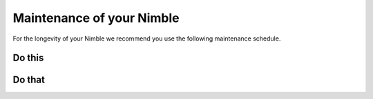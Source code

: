 .. Zesty Technology documentation master file, created by
   sphinx-quickstart on Tue Apr 25 13:45:35 2017.
   You can adapt this file completely to your liking, but it should at least
   contain the root `toctree` directive.

Maintenance of your Nimble
============================

For the longevity of your Nimble we recommend you use the following maintenance schedule.

Do this
---------


Do that
---------
